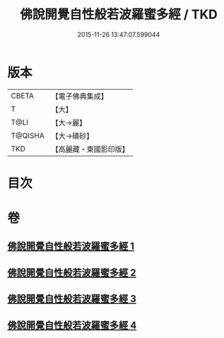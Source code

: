 #+TITLE: 佛說開覺自性般若波羅蜜多經 / TKD
#+DATE: 2015-11-26 13:47:07.599044
* 版本
 |     CBETA|【電子佛典集成】|
 |         T|【大】     |
 |      T@LI|【大→麗】   |
 |   T@QISHA|【大→磧砂】  |
 |       TKD|【高麗藏・東國影印版】|

* 目次
* 卷
** [[file:KR6c0225_001.txt][佛說開覺自性般若波羅蜜多經 1]]
** [[file:KR6c0225_002.txt][佛說開覺自性般若波羅蜜多經 2]]
** [[file:KR6c0225_003.txt][佛說開覺自性般若波羅蜜多經 3]]
** [[file:KR6c0225_004.txt][佛說開覺自性般若波羅蜜多經 4]]
